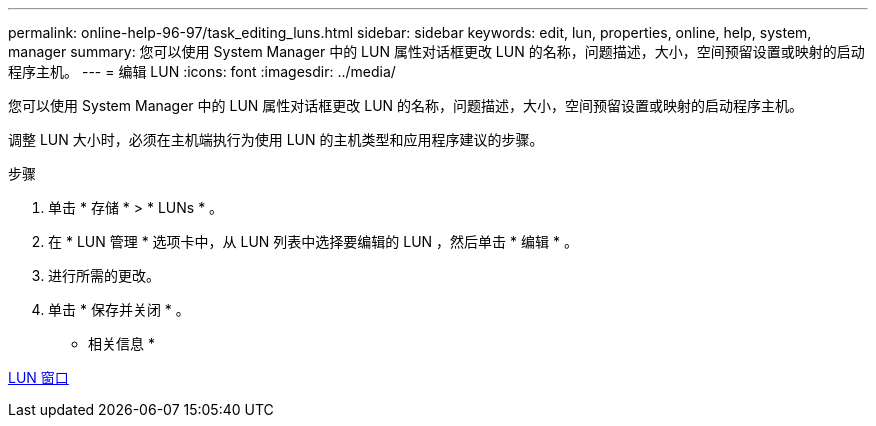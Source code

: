 ---
permalink: online-help-96-97/task_editing_luns.html 
sidebar: sidebar 
keywords: edit, lun, properties, online, help, system, manager 
summary: 您可以使用 System Manager 中的 LUN 属性对话框更改 LUN 的名称，问题描述，大小，空间预留设置或映射的启动程序主机。 
---
= 编辑 LUN
:icons: font
:imagesdir: ../media/


[role="lead"]
您可以使用 System Manager 中的 LUN 属性对话框更改 LUN 的名称，问题描述，大小，空间预留设置或映射的启动程序主机。

调整 LUN 大小时，必须在主机端执行为使用 LUN 的主机类型和应用程序建议的步骤。

.步骤
. 单击 * 存储 * > * LUNs * 。
. 在 * LUN 管理 * 选项卡中，从 LUN 列表中选择要编辑的 LUN ，然后单击 * 编辑 * 。
. 进行所需的更改。
. 单击 * 保存并关闭 * 。


* 相关信息 *

xref:reference_luns_window.adoc[LUN 窗口]
